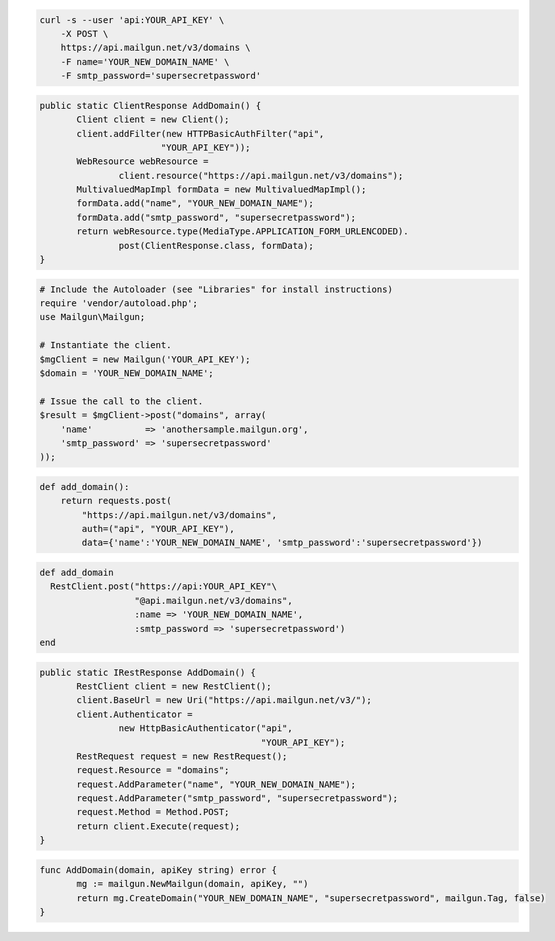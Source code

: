 .. code-block:: bash

    curl -s --user 'api:YOUR_API_KEY' \
	-X POST \
	https://api.mailgun.net/v3/domains \
	-F name='YOUR_NEW_DOMAIN_NAME' \
	-F smtp_password='supersecretpassword'

.. code-block:: java

 public static ClientResponse AddDomain() {
 	Client client = new Client();
 	client.addFilter(new HTTPBasicAuthFilter("api",
 			"YOUR_API_KEY"));
 	WebResource webResource =
 		client.resource("https://api.mailgun.net/v3/domains");
 	MultivaluedMapImpl formData = new MultivaluedMapImpl();
 	formData.add("name", "YOUR_NEW_DOMAIN_NAME");
 	formData.add("smtp_password", "supersecretpassword");
 	return webResource.type(MediaType.APPLICATION_FORM_URLENCODED).
 		post(ClientResponse.class, formData);
 }

.. code-block:: php

  # Include the Autoloader (see "Libraries" for install instructions)
  require 'vendor/autoload.php';
  use Mailgun\Mailgun;

  # Instantiate the client.
  $mgClient = new Mailgun('YOUR_API_KEY');
  $domain = 'YOUR_NEW_DOMAIN_NAME';

  # Issue the call to the client.
  $result = $mgClient->post("domains", array(
      'name'          => 'anothersample.mailgun.org',
      'smtp_password' => 'supersecretpassword'
  ));

.. code-block:: py

 def add_domain():
     return requests.post(
         "https://api.mailgun.net/v3/domains",
         auth=("api", "YOUR_API_KEY"),
         data={'name':'YOUR_NEW_DOMAIN_NAME', 'smtp_password':'supersecretpassword'})

.. code-block:: rb

 def add_domain
   RestClient.post("https://api:YOUR_API_KEY"\
                   "@api.mailgun.net/v3/domains",
                   :name => 'YOUR_NEW_DOMAIN_NAME',
                   :smtp_password => 'supersecretpassword')
 end

.. code-block:: csharp

 public static IRestResponse AddDomain() {
 	RestClient client = new RestClient();
 	client.BaseUrl = new Uri("https://api.mailgun.net/v3/");
 	client.Authenticator =
 		new HttpBasicAuthenticator("api",
 		                           "YOUR_API_KEY");
 	RestRequest request = new RestRequest();
 	request.Resource = "domains";
 	request.AddParameter("name", "YOUR_NEW_DOMAIN_NAME");
 	request.AddParameter("smtp_password", "supersecretpassword");
 	request.Method = Method.POST;
 	return client.Execute(request);
 }

.. code-block:: go

 func AddDomain(domain, apiKey string) error {
        mg := mailgun.NewMailgun(domain, apiKey, "")
        return mg.CreateDomain("YOUR_NEW_DOMAIN_NAME", "supersecretpassword", mailgun.Tag, false)
 }
